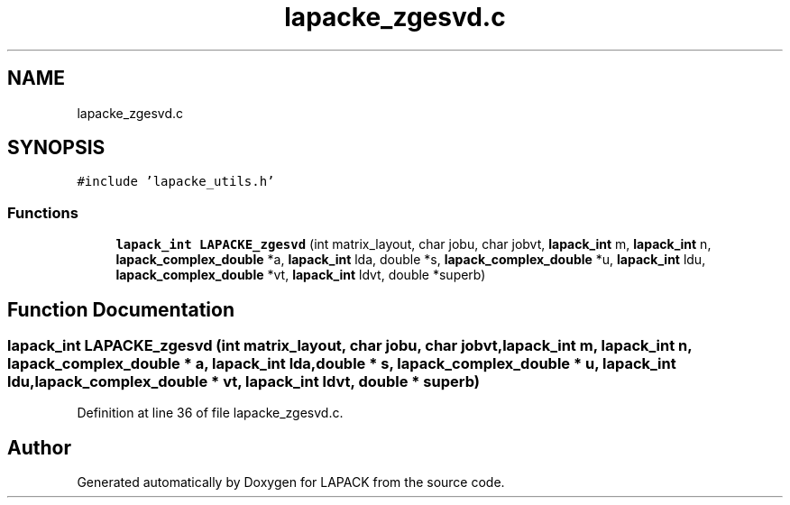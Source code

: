 .TH "lapacke_zgesvd.c" 3 "Tue Nov 14 2017" "Version 3.8.0" "LAPACK" \" -*- nroff -*-
.ad l
.nh
.SH NAME
lapacke_zgesvd.c
.SH SYNOPSIS
.br
.PP
\fC#include 'lapacke_utils\&.h'\fP
.br

.SS "Functions"

.in +1c
.ti -1c
.RI "\fBlapack_int\fP \fBLAPACKE_zgesvd\fP (int matrix_layout, char jobu, char jobvt, \fBlapack_int\fP m, \fBlapack_int\fP n, \fBlapack_complex_double\fP *a, \fBlapack_int\fP lda, double *s, \fBlapack_complex_double\fP *u, \fBlapack_int\fP ldu, \fBlapack_complex_double\fP *vt, \fBlapack_int\fP ldvt, double *superb)"
.br
.in -1c
.SH "Function Documentation"
.PP 
.SS "\fBlapack_int\fP LAPACKE_zgesvd (int matrix_layout, char jobu, char jobvt, \fBlapack_int\fP m, \fBlapack_int\fP n, \fBlapack_complex_double\fP * a, \fBlapack_int\fP lda, double * s, \fBlapack_complex_double\fP * u, \fBlapack_int\fP ldu, \fBlapack_complex_double\fP * vt, \fBlapack_int\fP ldvt, double * superb)"

.PP
Definition at line 36 of file lapacke_zgesvd\&.c\&.
.SH "Author"
.PP 
Generated automatically by Doxygen for LAPACK from the source code\&.
